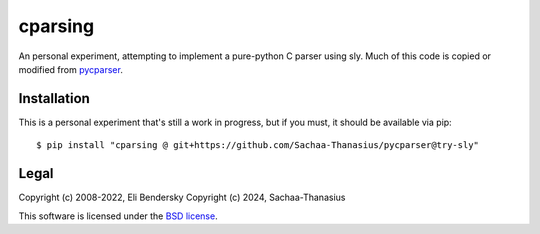 ===============
cparsing
===============

An personal experiment, attempting to implement a pure-python C parser using sly. Much of this code is copied or modified from `pycparser <https://github.com/eliben/pycparser>`_.

Installation
------------

This is a personal experiment that's still a work in progress, but if you must, it should be available via pip::

    $ pip install "cparsing @ git+https://github.com/Sachaa-Thanasius/pycparser@try-sly"

Legal
-----

Copyright (c) 2008-2022, Eli Bendersky
Copyright (c) 2024, Sachaa-Thanasius

This software is licensed under the `BSD license <https://github.com/Sachaa-Thanasius/pycparser/blob/master/LICENSE>`_.
